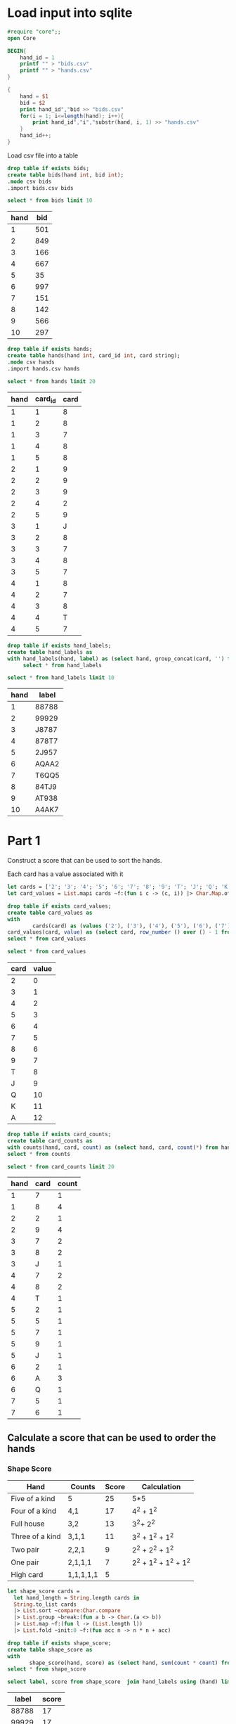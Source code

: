 * Load input into sqlite

#+begin_src ocaml
  #require "core";;
  open Core
#+end_src

#+RESULTS:


#+begin_src awk :in-file ../../input/day07/input.txt 
  BEGIN{
      hand_id = 1
      printf "" > "bids.csv"
      printf "" > "hands.csv"
  }

  {
      hand = $1
      bid = $2
      print hand_id","bid >> "bids.csv"
      for(i = 1; i<=length(hand); i++){
          print hand_id","i","substr(hand, i, 1) >> "hands.csv"
      }
      hand_id++;
  }
#+end_src

#+RESULTS:

Load csv file into a table

#+begin_src sqlite :db ./day07.db
  drop table if exists bids;	
  create table bids(hand int, bid int);
  .mode csv bids
  .import bids.csv bids
#+end_src

#+RESULTS:

#+begin_src sqlite :db ./day07.db :colnames yes :exports both
  select * from bids limit 10
#+end_src

#+RESULTS:
| hand | bid |
|------+-----|
|    1 | 501 |
|    2 | 849 |
|    3 | 166 |
|    4 | 667 |
|    5 |  35 |
|    6 | 997 |
|    7 | 151 |
|    8 | 142 |
|    9 | 566 |
|   10 | 297 |


#+begin_src sqlite :db ./day07.db
  drop table if exists hands;	
  create table hands(hand int, card_id int, card string);
  .mode csv hands
  .import hands.csv hands
#+end_src

#+RESULTS:

#+begin_src sqlite :db ./day07.db :colnames yes :exports both
  select * from hands limit 20
#+end_src

#+RESULTS:
| hand | card_id | card |
|------+---------+------|
|    1 |       1 |    8 |
|    1 |       2 |    8 |
|    1 |       3 |    7 |
|    1 |       4 |    8 |
|    1 |       5 |    8 |
|    2 |       1 |    9 |
|    2 |       2 |    9 |
|    2 |       3 |    9 |
|    2 |       4 |    2 |
|    2 |       5 |    9 |
|    3 |       1 |    J |
|    3 |       2 |    8 |
|    3 |       3 |    7 |
|    3 |       4 |    8 |
|    3 |       5 |    7 |
|    4 |       1 |    8 |
|    4 |       2 |    7 |
|    4 |       3 |    8 |
|    4 |       4 |    T |
|    4 |       5 |    7 |


#+begin_src sqlite :db ./day07.db
  drop table if exists hand_labels;	
  create table hand_labels as
  with hand_labels(hand, label) as (select hand, group_concat(card, '') from hands group by hand)
       select * from hand_labels
#+end_src

#+RESULTS:

#+begin_src sqlite :db ./day07.db :colnames yes :exports both
  select * from hand_labels limit 10
#+end_src

#+RESULTS:
| hand | label |
|------+-------|
|    1 | 88788 |
|    2 | 99929 |
|    3 | J8787 |
|    4 | 878T7 |
|    5 | 2J957 |
|    6 | AQAA2 |
|    7 | T6QQ5 |
|    8 | 84TJ9 |
|    9 | AT938 |
|   10 | A4AK7 |



* Part 1

Construct a score that can be used to sort the hands.



Each card has a value associated with it


#+begin_src ocaml
  let cards = ['2'; '3'; '4'; '5'; '6'; '7'; '8'; '9'; 'T'; 'J'; 'Q'; 'K'; 'A'];;
  let card_values = List.mapi cards ~f:(fun i c -> (c, i)) |> Char.Map.of_alist_exn

#+end_src

#+RESULTS:
: <abstr>



#+begin_src sqlite :db ./day07.db
  drop table if exists card_values;	
  create table card_values as
  with
          cards(card) as (values ('2'), ('3'), ('4'), ('5'), ('6'), ('7'), ('8'), ('9'), ('T'), ('J'), ('Q'), ('K'), ('A')),
  card_values(card, value) as (select card, row_number () over () - 1 from cards)
  select * from card_values
#+end_src

#+RESULTS:


#+begin_src sqlite :db ./day07.db :colnames yes :exports both
  select * from card_values
#+end_src

#+RESULTS:
| card | value |
|------+-------|
|    2 |     0 |
|    3 |     1 |
|    4 |     2 |
|    5 |     3 |
|    6 |     4 |
|    7 |     5 |
|    8 |     6 |
|    9 |     7 |
|    T |     8 |
|    J |     9 |
|    Q |    10 |
|    K |    11 |
|    A |    12 |


#+begin_src sqlite :db ./day07.db
      drop table if exists card_counts;	
      create table card_counts as 
      with counts(hand, card, count) as (select hand, card, count(*) from hands group by hand, card)
      select * from counts
#+end_src

#+RESULTS:

#+begin_src sqlite :db ./day07.db :colnames yes :exports both
  select * from card_counts limit 20
#+end_src

#+RESULTS:
| hand | card | count |
|------+------+-------|
|    1 |    7 |     1 |
|    1 |    8 |     4 |
|    2 |    2 |     1 |
|    2 |    9 |     4 |
|    3 |    7 |     2 |
|    3 |    8 |     2 |
|    3 |    J |     1 |
|    4 |    7 |     2 |
|    4 |    8 |     2 |
|    4 |    T |     1 |
|    5 |    2 |     1 |
|    5 |    5 |     1 |
|    5 |    7 |     1 |
|    5 |    9 |     1 |
|    5 |    J |     1 |
|    6 |    2 |     1 |
|    6 |    A |     3 |
|    6 |    Q |     1 |
|    7 |    5 |     1 |
|    7 |    6 |     1 |


** Calculate a score that can be used to order the hands

*** Shape Score

| Hand            | Counts    | Score | Calculation           |
|-----------------+-----------+-------+-----------------------|
| Five of a kind  | 5         |    25 | 5*5                   |
| Four of a kind  | 4,1       |    17 | 4^2 + 1^2             |
| Full house      | 3,2       |    13 | 3^2+ 2^2              |
| Three of a kind | 3,1,1     |    11 | 3^2 + 1^2 + 1^2       |
| Two pair        | 2,2,1     |     9 | 2^2 + 2^2 + 1^2       |
| One pair        | 2,1,1,1   |     7 | 2^2 + 1^2 + 1^2 + 1^2 |
| High card       | 1,1,1,1,1 |     5 |                       |

#+begin_src ocaml
  let shape_score cards =
    let hand_length = String.length cards in
    String.to_list cards
    |> List.sort ~compare:Char.compare
    |> List.group ~break:(fun a b -> Char.(a <> b))
    |> List.map ~f:(fun l -> (List.length l))
    |> List.fold ~init:0 ~f:(fun acc n -> n * n + acc)
#+end_src

#+RESULTS:
: <fun>

#+begin_src sqlite :db ./day07.db
  drop table if exists shape_score;
  create table shape_score as
  with
         shape_score(hand, score) as (select hand, sum(count * count) from card_counts group by hand)
  select * from shape_score
#+end_src

#+RESULTS:


#+begin_src sqlite :db ./day07.db :colnames yes :exports both
          select label, score from shape_score  join hand_labels using (hand) limit 10
#+end_src

#+RESULTS:
| label | score |
|-------+-------|
| 88788 |    17 |
| 99929 |    17 |
| J8787 |     9 |
| 878T7 |     9 |
| 2J957 |     5 |
| AQAA2 |    11 |
| T6QQ5 |     7 |
| 84TJ9 |     5 |
| AT938 |     5 |
| A4AK7 |     7 |

*** Cards Score
A cards score can be found by treating the hand as a base number of cards number

#+begin_src ocaml
  let cards_score hand =
    let base = List.length cards in
    String.to_list hand
    |> List.rev
    |> List.foldi ~init:0 ~f:(fun i acc c -> Int.pow base i * (Char.Map.find_exn card_values c) + acc)
#+end_src

#+RESULTS:
: <fun>

#+begin_src sqlite :db ./day07.db
  drop table if exists cards_score;
  create table cards_score as
  with
          card_count(base) as (select count(*) from card_values),
         cards_score(hand, score) as (select hand, sum(value*(pow(base, 5 - card_id) )) from hands join card_values using(card) join card_count group by hand)
  select * from cards_score
#+end_src

#+RESULTS:




#+begin_src sqlite :db ./day07.db :colnames yes :exports both
          select label, score from cards_score  join hand_labels using (hand) limit 10
#+end_src

#+RESULTS:
| label |    score |
|-------+----------|
| 88788 | 185477.0 |
| 99929 | 216496.0 |
| J8787 | 271159.0 |
| 878T7 | 183474.0 |
| 2J957 |  21000.0 |
| AQAA2 | 366886.0 |
| T6QQ5 | 239099.0 |
| 84TJ9 | 177236.0 |
| AT938 | 361510.0 |
| A4AK7 | 349302.0 |


*** Calculate a total score

#+begin_src ocaml
  let hand_score hand =
    let hand_length = String.length hand in
    let card_count = List.length cards in
    shape_score hand * Int.pow card_count hand_length + cards_score hand
#+end_src

#+RESULTS:
: <fun>


#+begin_src sqlite :db ./day07.db
  drop table if exists hand_score;
  create table hand_score as
         with
         card_count(c) as (select count(*) from card_values),
         hand_score(hand, score) as (select hand, shape_score.score*pow(card_count.c, 5) + cards_score.score from
         shape_score join cards_score using(hand)
         join card_count)
  select * from hand_score order by score
#+end_src

#+RESULTS:

#+begin_src sqlite :db ./day07.db :colnames yes :exports both
   select * from hand_labels join hand_score using(hand) order by score limit 10
#+end_src

#+RESULTS:
| hand | label |     score |
|------+-------+-----------|
|  298 | 2635T | 1865469.0 |
|  493 | 278T9 | 1868575.0 |
|  566 | 29K68 | 1873761.0 |
|    5 | 2J957 | 1877465.0 |
|  280 | 2Q435 | 1878789.0 |
|  788 | 2KT39 | 1882004.0 |
|  791 | 2KQ98 | 1882419.0 |
|  130 | 2A3Q5 | 1883131.0 |
|  213 | 328KJ | 1886192.0 |
|  335 | 349QT | 1890741.0 |


#+begin_src sqlite :db ./day07.db :colnames yes :exports both
  with
          winnings(hand, row, bid, winning) as (select hand,  row_number() over (), bid,row_number() over () * bid from hand_score
         join bids using(hand))
         select sum(winning) as Result from winnings
#+end_src

#+RESULTS:
|    Result |
|-----------|
| 250370104 |

* Part 2

The J card's score value is the lowest

#+begin_src sqlite :db ./day07.db
  drop table if exists card_values_2;	
  create table card_values_2 as
  with
         -- cards(card) as (values ('A'), ('K'), ('Q'), ('J'), ('T'), ('9'), ('8'), ('7'), ('6'), ('5'), ('4'), ('3'), ('2')),
          cards(card) as (values ('J'), ('2'), ('3'), ('4'), ('5'), ('6'), ('7'), ('8'), ('9'), ('T'), ('Q'), ('K'), ('A')),
  card_values(card, value) as (select card, row_number () over () - 1 from cards)
  select * from card_values
#+end_src

#+RESULTS:

The J needs to be treated differently when calculating the shape score.

Split the card counts into three, the j card, one of the cards with the highes count other than the j card, the counts of remaining cards. 


#+begin_src sqlite :db ./day07.db
  drop table if exists shape_score_2;
  create table shape_score_2 as
  with j_cards(hand, count) as
         (select hand, count
          from card_counts
          where card = 'J'),
     not_j_cards(hand, card, count) as
         (select hand, card, count
          from card_counts
          where card != 'J'),
     max_count(hand, count) as
         (select hand, max(count)
          from not_j_cards
          group by hand),
     max_count_card(hand, card) as
         (select hand, card
          from not_j_cards
                   join max_count using (hand, count)
          group by hand),
     remaining_card_counts(hand, count) as
         (select hand, count
          from not_j_cards
                   join max_count_card using (hand)
          where not_j_cards.card != max_count_card.card),
     new_card_counts(hand, count) as
         (select hand,
                 case when max_count.count is null then 0 else max_count.count end +
                 case when j_cards.count is null then 0 else j_cards.count end
          from max_count
                   full outer join j_cards using (hand)
          union all
          select hand, count
          from remaining_card_counts),

     shape_score(hand, score) as
             (select hand, sum(count * count) from new_card_counts group by hand)
select *
from shape_score

#+end_src

#+RESULTS:

#+begin_src sqlite :db ./day07.db :colnames yes :exports both
  select * from shape_score_2 join hand_labels using(hand) order by score limit 10
#+end_src

#+RESULTS:
| hand | score | label |
|------+-------+-------|
|    9 |     5 | AT938 |
|   23 |     5 | 47QT6 |
|   25 |     5 | Q2K5T |
|   34 |     5 | T6974 |
|   35 |     5 | KA396 |
|   37 |     5 | 73629 |
|   45 |     5 | K4879 |
|   50 |     5 | 9K476 |
|   62 |     5 | Q27T3 |
|   74 |     5 | AQ853 |


The card score is calculated the same way as part 1 except for the value of each card.

#+begin_src sqlite :db ./day07.db
  drop table if exists cards_score_2;
  create table cards_score_2 as
  with
          card_count(base) as (select count(*) from card_values_2),
         cards_score(hand, score) as (select hand, sum(value*(pow(base, 5 - card_id) )) from hands join card_values_2 using(card) join card_count group by hand)
  select * from cards_score
#+end_src

#+RESULTS:

#+begin_src sqlite :db ./day07.db :colnames yes :exports both
  select * from cards_score_2 join hand_labels using(hand) order by score limit 10
#+end_src

#+RESULTS:
| hand |  score | label |
|------+--------+-------|
|  492 |    0.0 | JJJJJ |
|  753 |  123.0 | JJJT7 |
|  246 |  513.0 | JJ4J7 |
|  769 |  732.0 | JJ555 |
|  356 | 1183.0 | JJ8JJ |
|  132 | 1291.0 | JJ895 |
|  865 | 1455.0 | JJ98A |
|  638 | 1830.0 | JJQQQ |
|  386 | 1875.0 | JJK24 |
|  824 | 2384.0 | J2226 |

#+begin_src sqlite :db ./day07.db
  drop table if exists hand_score_2;
  create table hand_score_2 as
         with
         card_count(c) as (select count(*) from card_values_2),
         hand_score(hand, score) as (select hand, shape_score_2.score*pow(card_count.c, 5) + cards_score_2.score from
         shape_score_2 join cards_score_2 using(hand)
         join card_count)
  select * from hand_score order by score
#+end_src

#+RESULTS:


#+begin_src sqlite :db ./day07.db :colnames yes :exports both
  with
          winnings(hand, row, bid, winning) as (select hand,  row_number() over (), bid,row_number() over () * bid from hand_score_2
         join bids using(hand))
         select sum(winning) as Result from winnings
#+end_src

#+RESULTS:
|    Result |
|-----------|
| 251735672 |
